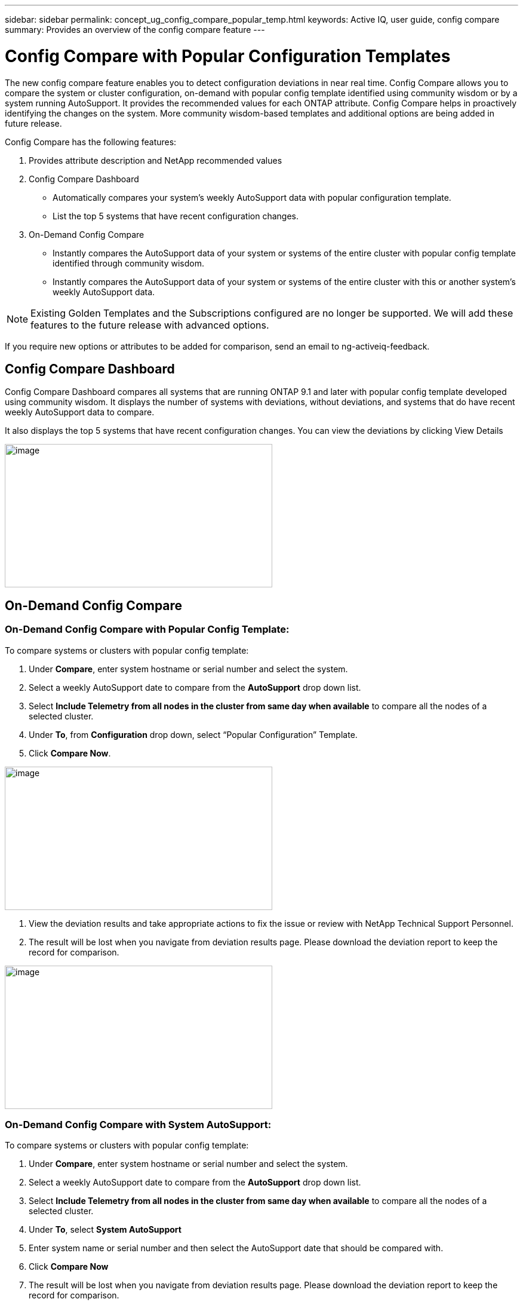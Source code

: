 ---
sidebar: sidebar
permalink: concept_ug_config_compare_popular_temp.html
keywords: Active IQ, user guide, config compare
summary: Provides an overview of the config compare feature
---

= Config Compare with Popular Configuration Templates
:hardbreaks:
:nofooter:
:icons: font
:linkattrs:
:imagesdir: ./media/UserGuide

The new config compare feature enables you to detect configuration deviations in near real time. Config Compare allows you to compare the system or cluster configuration, on-demand with popular config template identified using community wisdom or by a system running AutoSupport.  It provides the recommended values for each ONTAP attribute.  Config Compare helps in proactively identifying the changes on the system.  More community wisdom-based templates and additional options are being added in future release.

Config Compare has the following features:

1. Provides attribute description and NetApp recommended values
2. Config Compare Dashboard
  * Automatically compares your system’s weekly AutoSupport data with popular configuration template.
  * List the top 5 systems that have recent configuration changes.
3. On-Demand Config Compare
  * Instantly compares the AutoSupport data of your system or systems of the entire cluster with popular config template identified through community wisdom.
  *	Instantly compares the AutoSupport data of your system or systems of the entire cluster with this or another system’s weekly AutoSupport data.

NOTE: Existing Golden Templates and the Subscriptions configured are no longer be supported. We will add these features to the future release with advanced options.

If you require new options or attributes to be added for comparison, send an email to ng-activeiq-feedback.

== Config Compare Dashboard

Config Compare Dashboard compares all systems that are running ONTAP 9.1 and later with popular config template developed using community wisdom.  It displays the number of systems with deviations, without deviations, and systems that do have recent weekly AutoSupport data to compare.

It also displays the top 5 systems that have recent configuration changes.  You can view the deviations by clicking View Details

image:config_compare_dashboard.png[image,width=448,height=240]

== On-Demand Config Compare
=== On-Demand Config Compare with Popular Config Template:

To compare systems or clusters with popular config template:

1.	Under *Compare*, enter system hostname or serial number and select the system.
2.	Select a weekly AutoSupport date to compare from the *AutoSupport* drop down list.
3.	Select *Include Telemetry from all nodes in the cluster from same day when available* to compare all the nodes of a selected cluster.
4.	Under *To*, from *Configuration* drop down, select “Popular Configuration” Template.
5.	Click *Compare Now*.

image:on_demand_config_compare_popular_temp.png[image,width=448,height=240]

6.	View the deviation results and take appropriate actions to fix the issue or review with NetApp Technical Support Personnel.
7.	The result will be lost when you navigate from deviation results page.  Please download the deviation report to keep the record for comparison.

image:on_demand_config_compare_popular_temp_result.png[image,width=448,height=240]

=== On-Demand Config Compare with System AutoSupport:

To compare systems or clusters with popular config template:

1.	Under *Compare*, enter system hostname or serial number and select the system.
2.	Select a weekly AutoSupport date to compare from the *AutoSupport* drop down list.
3.	Select *Include Telemetry from all nodes in the cluster from same day when available* to compare all the nodes of a selected cluster.
4.	Under *To*, select *System AutoSupport*
5.	Enter system name or serial number and then select the AutoSupport date that should be compared with.
6.	Click *Compare Now*
7.	The result will be lost when you navigate from deviation results page.  Please download the deviation report to keep the record for comparison.

image:on_demand_config_compare_system_autosupport.png[image,width=448,height=240]

=== Deviation Result:
When *Include telemetry from all nodes in the cluster from same day when available* is selected, it compares all the AutoSupport data of the system that belong to the cluster with either the popular config template or system Autosupport that is selected.  The results can be viewed in Deviation Results as shown below.
Monitor the status and once it is completed, view the deviation results or download the report.  Reports will be automatically purged after 2 days from the generated date.

image:config_compare_deviation_results.png[image,width=448,height=240]

=== View Sections used for Comparison with Popular Config Template or System AutoSupport:
In Config Compare page, click *View sections used for comparison* to view all the sections and attributes that are used for comparing with either popular config template or system AutoSupport that is selected.
If you require new options or attributes to be added for comparison, send an email to ng-activeiq-feedback.

image:config_compare_view_section_comparison.png[image,width=448,height=240]
